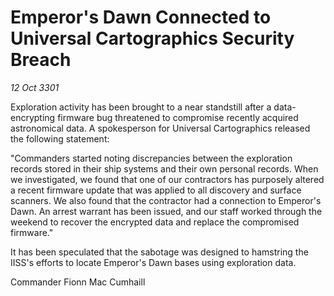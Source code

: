 * Emperor's Dawn Connected to Universal Cartographics Security Breach

/12 Oct 3301/

Exploration activity has been brought to a near standstill after a data-encrypting firmware bug threatened to compromise recently acquired astronomical data. A spokesperson for Universal Cartographics released the following statement: 

"Commanders started noting discrepancies between the exploration records stored in their ship systems and their own personal records. When we investigated, we found that one of our contractors has purposely altered a recent firmware update that was applied to all discovery and surface scanners. We also found that the contractor had a connection to Emperor's Dawn. An arrest warrant has been issued, and our staff worked through the weekend to recover the encrypted data and replace the compromised firmware." 

It has been speculated that the sabotage was designed to hamstring the IISS's efforts to locate Emperor's Dawn bases using exploration data. 

Commander Fionn Mac Cumhaill